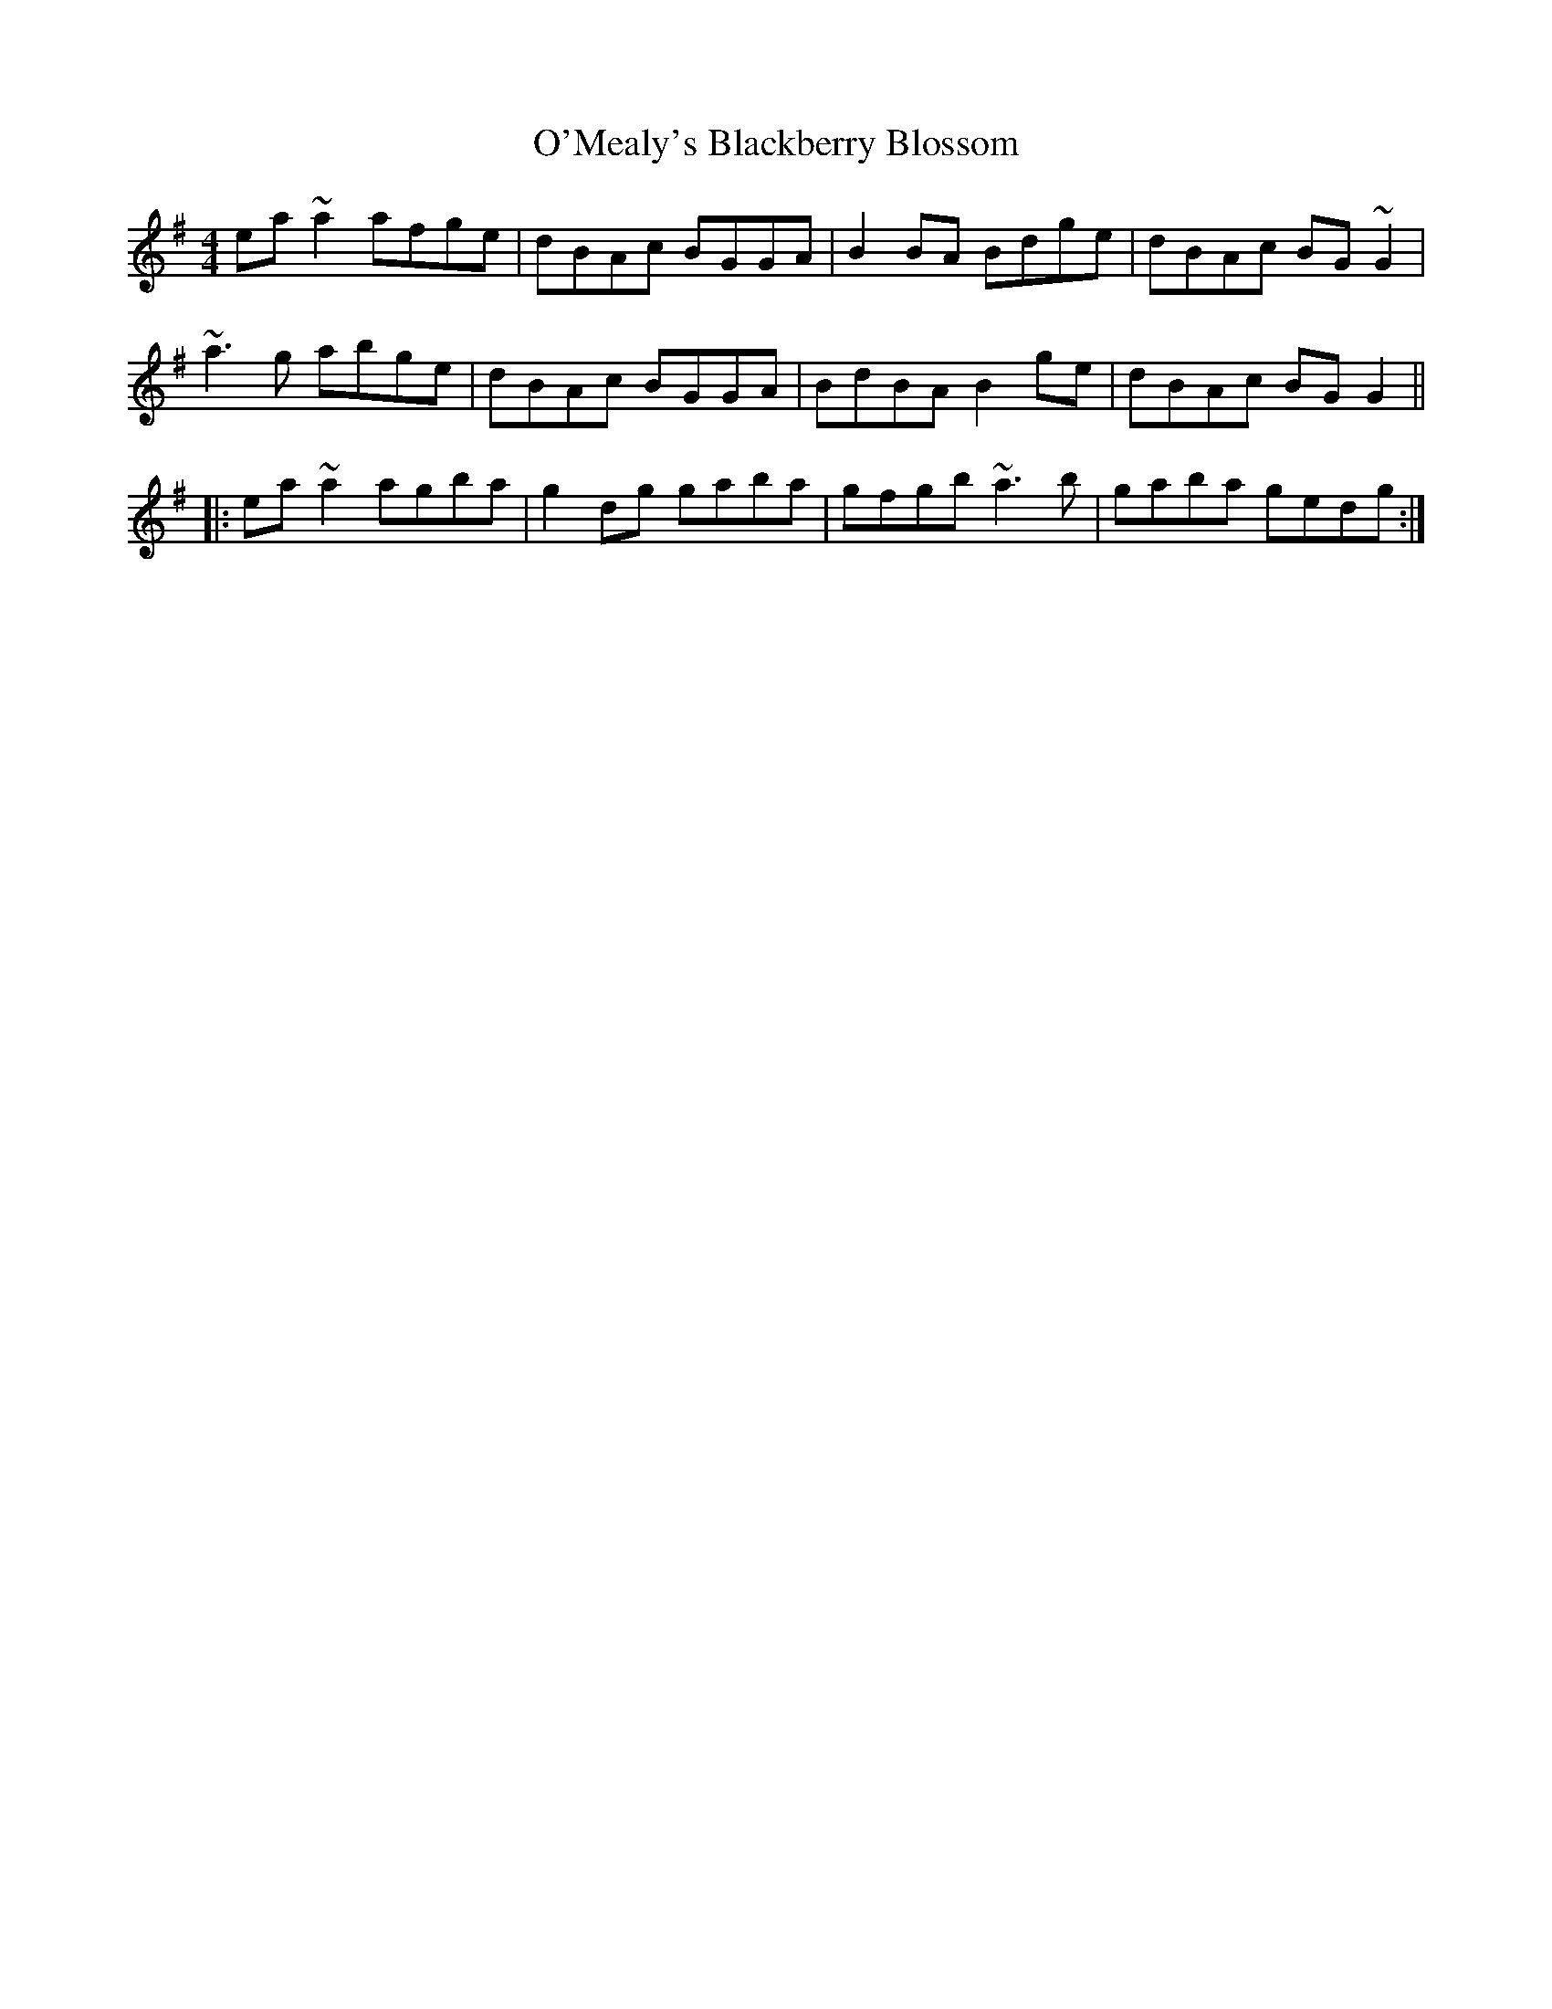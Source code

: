 X: 1
T: O'Mealy's Blackberry Blossom
Z: slainte
S: https://thesession.org/tunes/7511#setting7511
R: reel
M: 4/4
L: 1/8
K: Ador
ea~a2 afge|dBAc BGGA|B2BA Bdge|dBAc BG~G2|
~a3g abge|dBAc BGGA|BdBA B2ge|dBAc BGG2||
|:ea~a2 agba|g2dg gaba|gfgb ~a3b|gaba gedg:|
